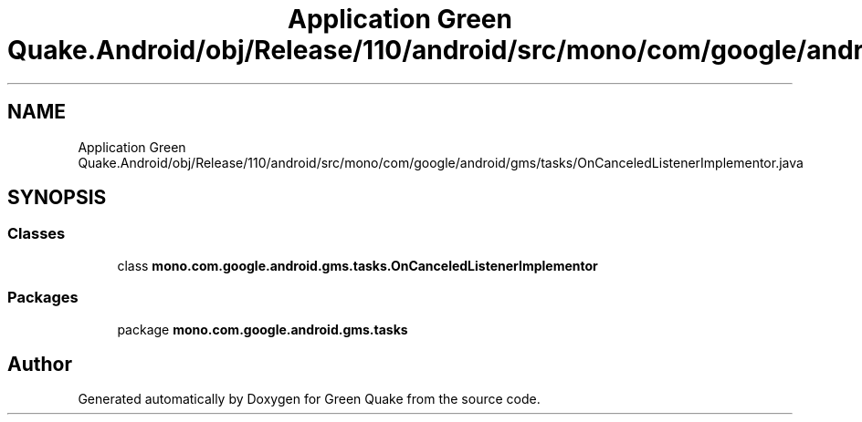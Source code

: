 .TH "Application Green Quake.Android/obj/Release/110/android/src/mono/com/google/android/gms/tasks/OnCanceledListenerImplementor.java" 3 "Thu Apr 29 2021" "Version 1.0" "Green Quake" \" -*- nroff -*-
.ad l
.nh
.SH NAME
Application Green Quake.Android/obj/Release/110/android/src/mono/com/google/android/gms/tasks/OnCanceledListenerImplementor.java
.SH SYNOPSIS
.br
.PP
.SS "Classes"

.in +1c
.ti -1c
.RI "class \fBmono\&.com\&.google\&.android\&.gms\&.tasks\&.OnCanceledListenerImplementor\fP"
.br
.in -1c
.SS "Packages"

.in +1c
.ti -1c
.RI "package \fBmono\&.com\&.google\&.android\&.gms\&.tasks\fP"
.br
.in -1c
.SH "Author"
.PP 
Generated automatically by Doxygen for Green Quake from the source code\&.
